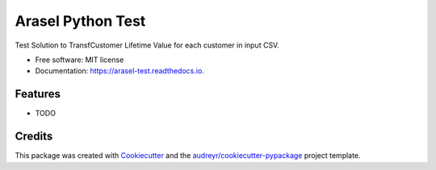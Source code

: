 ==================
Arasel Python Test
==================


.. image:: https://img.shields.io/pypi/v/arasel_test.svg
        :target: https://pypi.python.org/pypi/arasel_test

.. image:: https://img.shields.io/travis/bertucho/arasel_test.svg
        :target: https://travis-ci.org/bertucho/arasel_test

.. image:: https://readthedocs.org/projects/arasel-test/badge/?version=latest
        :target: https://arasel-test.readthedocs.io/en/latest/?badge=latest
        :alt: Documentation Status




Test Solution to TransfCustomer Lifetime Value for each customer in input CSV.


* Free software: MIT license
* Documentation: https://arasel-test.readthedocs.io.


Features
--------

* TODO

Credits
-------

This package was created with Cookiecutter_ and the `audreyr/cookiecutter-pypackage`_ project template.

.. _Cookiecutter: https://github.com/audreyr/cookiecutter
.. _`audreyr/cookiecutter-pypackage`: https://github.com/audreyr/cookiecutter-pypackage

